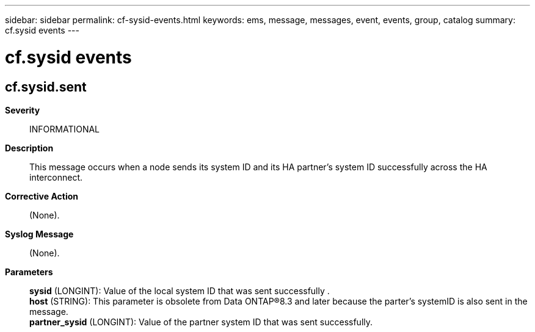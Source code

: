 ---
sidebar: sidebar
permalink: cf-sysid-events.html
keywords: ems, message, messages, event, events, group, catalog
summary: cf.sysid events
---

= cf.sysid events
:toc: macro
:toclevels: 1
:hardbreaks:
:nofooter:
:icons: font
:linkattrs:
:imagesdir: ./media/

== cf.sysid.sent
*Severity*::
INFORMATIONAL
*Description*::
This message occurs when a node sends its system ID and its HA partner's system ID successfully across the HA interconnect.
*Corrective Action*::
(None).
*Syslog Message*::
(None).
*Parameters*::
*sysid* (LONGINT): Value of the local system ID that was sent successfully .
*host* (STRING): This parameter is obsolete from Data ONTAP(R)8.3 and later because the parter's systemID is also sent in the message.
*partner_sysid* (LONGINT): Value of the partner system ID that was sent successfully.
